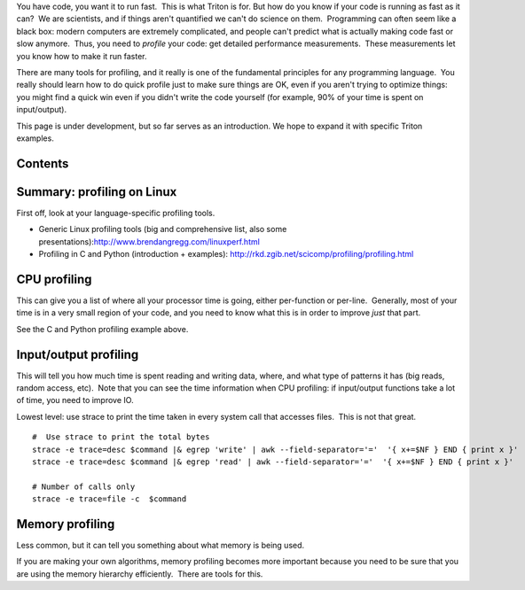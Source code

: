 You have code, you want it to run fast.  This is what Triton is for. 
But how do you know if your code is running as fast as it can?  We are
scientists, and if things aren't quantified we can't do science on
them.  Programming can often seem like a black box: modern computers are
extremely complicated, and people can't predict what is actually making
code fast or slow anymore.  Thus, you need to *profile* your code: get
detailed performance measurements.  These measurements let you know how
to make it run faster.

There are many tools for profiling, and it really is one of the
fundamental principles for any programming language.  You really should
learn how to do quick profile just to make sure things are OK, even if
you aren't trying to optimize things: you might find a quick win even if
you didn't write the code yourself (for example, 90% of your time is
spent on input/output).

This page is under development, but so far serves as an introduction. 
We hope to expand it with specific Triton examples.

Contents
--------

Summary: profiling on Linux
---------------------------

First off, look at your language-specific profiling tools.

-  Generic Linux profiling tools (big and comprehensive list, also some
   presentations):\ http://www.brendangregg.com/linuxperf.html
-  Profiling in C and Python (introduction + examples):
   http://rkd.zgib.net/scicomp/profiling/profiling.html

CPU profiling
-------------

This can give you a list of where all your processor time is going,
either per-function or per-line.  Generally, most of your time is in a
very small region of your code, and you need to know what this is in
order to improve *just* that part.

See the C and Python profiling example above.

Input/output profiling
----------------------

This will tell you how much time is spent reading and writing data,
where, and what type of patterns it has (big reads, random access,
etc).  Note that you can see the time information when CPU profiling: if
input/output functions take a lot of time, you need to improve IO.

Lowest level: use strace to print the time taken in every system call
that accesses files.  This is not that great.

::

    #  Use strace to print the total bytes 
    strace -e trace=desc $command |& egrep 'write' | awk --field-separator='='  '{ x+=$NF } END { print x }'
    strace -e trace=desc $command |& egrep 'read' | awk --field-separator='='  '{ x+=$NF } END { print x }'

    # Number of calls only
    strace -e trace=file -c  $command

Memory profiling
----------------

Less common, but it can tell you something about what memory is being
used.

If you are making your own algorithms, memory profiling becomes more
important because you need to be sure that you are using the memory
hierarchy efficiently.  There are tools for this.

 
